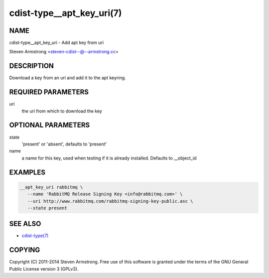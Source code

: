 cdist-type__apt_key_uri(7)
==========================

NAME
----
cdist-type__apt_key_uri - Add apt key from uri

Steven Armstrong <steven-cdist--@--armstrong.cc>


DESCRIPTION
-----------
Download a key from an uri and add it to the apt keyring.


REQUIRED PARAMETERS
-------------------
uri
   the uri from which to download the key


OPTIONAL PARAMETERS
-------------------
state
   'present' or 'absent', defaults to 'present'

name
   a name for this key, used when testing if it is already installed.
   Defaults to __object_id


EXAMPLES
--------

.. code-block:: sh

    __apt_key_uri rabbitmq \
       --name 'RabbitMQ Release Signing Key <info@rabbitmq.com>' \
       --uri http://www.rabbitmq.com/rabbitmq-signing-key-public.asc \
       --state present


SEE ALSO
--------
- `cdist-type(7) <cdist-type.html>`_


COPYING
-------
Copyright \(C) 2011-2014 Steven Armstrong. Free use of this software is
granted under the terms of the GNU General Public License version 3 (GPLv3).
